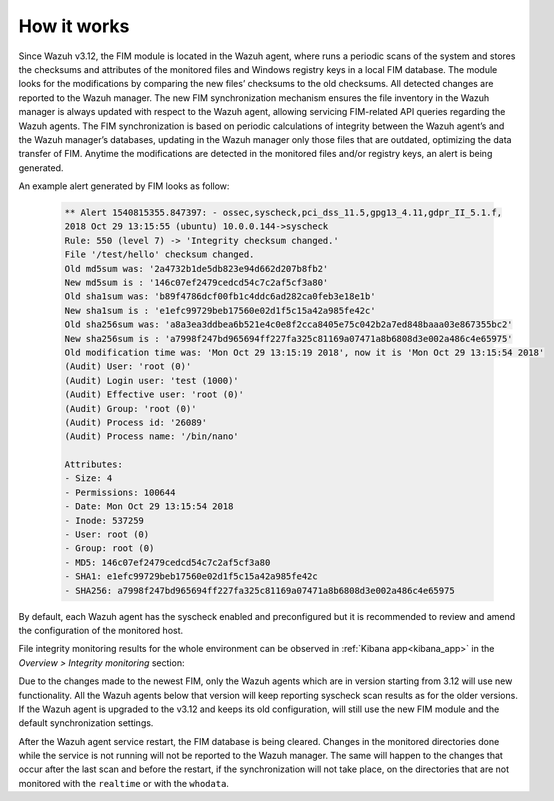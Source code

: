 .. Copyright (C) 2019 Wazuh, Inc.

How it works
============

.. versionadded:: 3.12.0

.. thumbnail:: ../../../images/manual/fim/fim-flow.png
  :title: File integrity monitoring
  :align: center
  :width: 100%

Since Wazuh v3.12, the FIM module is located in the Wazuh agent, where runs a periodic scans of the system and stores the checksums and attributes of the monitored files and Windows registry keys in a local FIM database. The module looks for the modifications by comparing the new files’ checksums to the old checksums. All detected changes are reported to the Wazuh manager. The new FIM synchronization mechanism ensures the file inventory in the Wazuh manager is always updated with respect to the Wazuh agent, allowing servicing FIM-related API queries regarding the Wazuh agents. The FIM synchronization is based on periodic calculations of integrity between the Wazuh agent’s and the Wazuh manager’s databases, updating in the Wazuh manager only those files that are outdated, optimizing the data transfer of FIM. Anytime the modifications are detected in the monitored files and/or registry keys, an alert is being generated.

An example alert generated by FIM looks as follow:

  .. code-block:: none
			:class: output

			** Alert 1540815355.847397: - ossec,syscheck,pci_dss_11.5,gpg13_4.11,gdpr_II_5.1.f,
			2018 Oct 29 13:15:55 (ubuntu) 10.0.0.144->syscheck
			Rule: 550 (level 7) -> 'Integrity checksum changed.'
			File '/test/hello' checksum changed.
			Old md5sum was: '2a4732b1de5db823e94d662d207b8fb2'
			New md5sum is : '146c07ef2479cedcd54c7c2af5cf3a80'
			Old sha1sum was: 'b89f4786dcf00fb1c4ddc6ad282ca0feb3e18e1b'
			New sha1sum is : 'e1efc99729beb17560e02d1f5c15a42a985fe42c'
			Old sha256sum was: 'a8a3ea3ddbea6b521e4c0e8f2cca8405e75c042b2a7ed848baaa03e867355bc2'
			New sha256sum is : 'a7998f247bd965694ff227fa325c81169a07471a8b6808d3e002a486c4e65975'
			Old modification time was: 'Mon Oct 29 13:15:19 2018', now it is 'Mon Oct 29 13:15:54 2018'
			(Audit) User: 'root (0)'
			(Audit) Login user: 'test (1000)'
			(Audit) Effective user: 'root (0)'
			(Audit) Group: 'root (0)'
			(Audit) Process id: '26089'
			(Audit) Process name: '/bin/nano'

			Attributes:
			- Size: 4
			- Permissions: 100644
			- Date: Mon Oct 29 13:15:54 2018
			- Inode: 537259
			- User: root (0)
			- Group: root (0)
			- MD5: 146c07ef2479cedcd54c7c2af5cf3a80
			- SHA1: e1efc99729beb17560e02d1f5c15a42a985fe42c
			- SHA256: a7998f247bd965694ff227fa325c81169a07471a8b6808d3e002a486c4e65975

By default, each Wazuh agent has the syscheck enabled and preconfigured but it is recommended to review and amend the configuration of the monitored host.

File integrity monitoring results for the whole environment can be observed in :ref:`Kibana app<kibana_app>` in the *Overview > Integrity monitoring* section:

.. thumbnail:: ../../../images/manual/fim/fim-kibana-overview1.png
  :title: Kibana app: Fim overview
  :align: center
  :width: 100%

.. thumbnail:: ../../../images/manual/fim/fim-kibana-overview2.png
  :title: Kibana app: Fim overview2
  :align: center
  :width: 100%

.. thumbnail:: ../../../images/manual/fim/fim-kibana-overview3.png
  :title: Kibana app: Fim overview3
  :align: center
  :width: 100%

Due to the changes made to the newest FIM, only the Wazuh agents which are in version starting from 3.12 will use new functionality. All the Wazuh agents below that version will keep reporting syscheck scan results as for the older versions. If the Wazuh agent is upgraded to the v3.12 and keeps its old configuration, will still use the new FIM module and the default synchronization settings.

After the Wazuh agent service restart, the FIM database is being cleared. Changes in the monitored directories done while the service is not running will not be reported to the Wazuh manager. The same will happen to the changes that occur after the last scan and before the restart, if the synchronization will not take place, on the directories that are not monitored with the ``realtime`` or with the ``whodata``.
